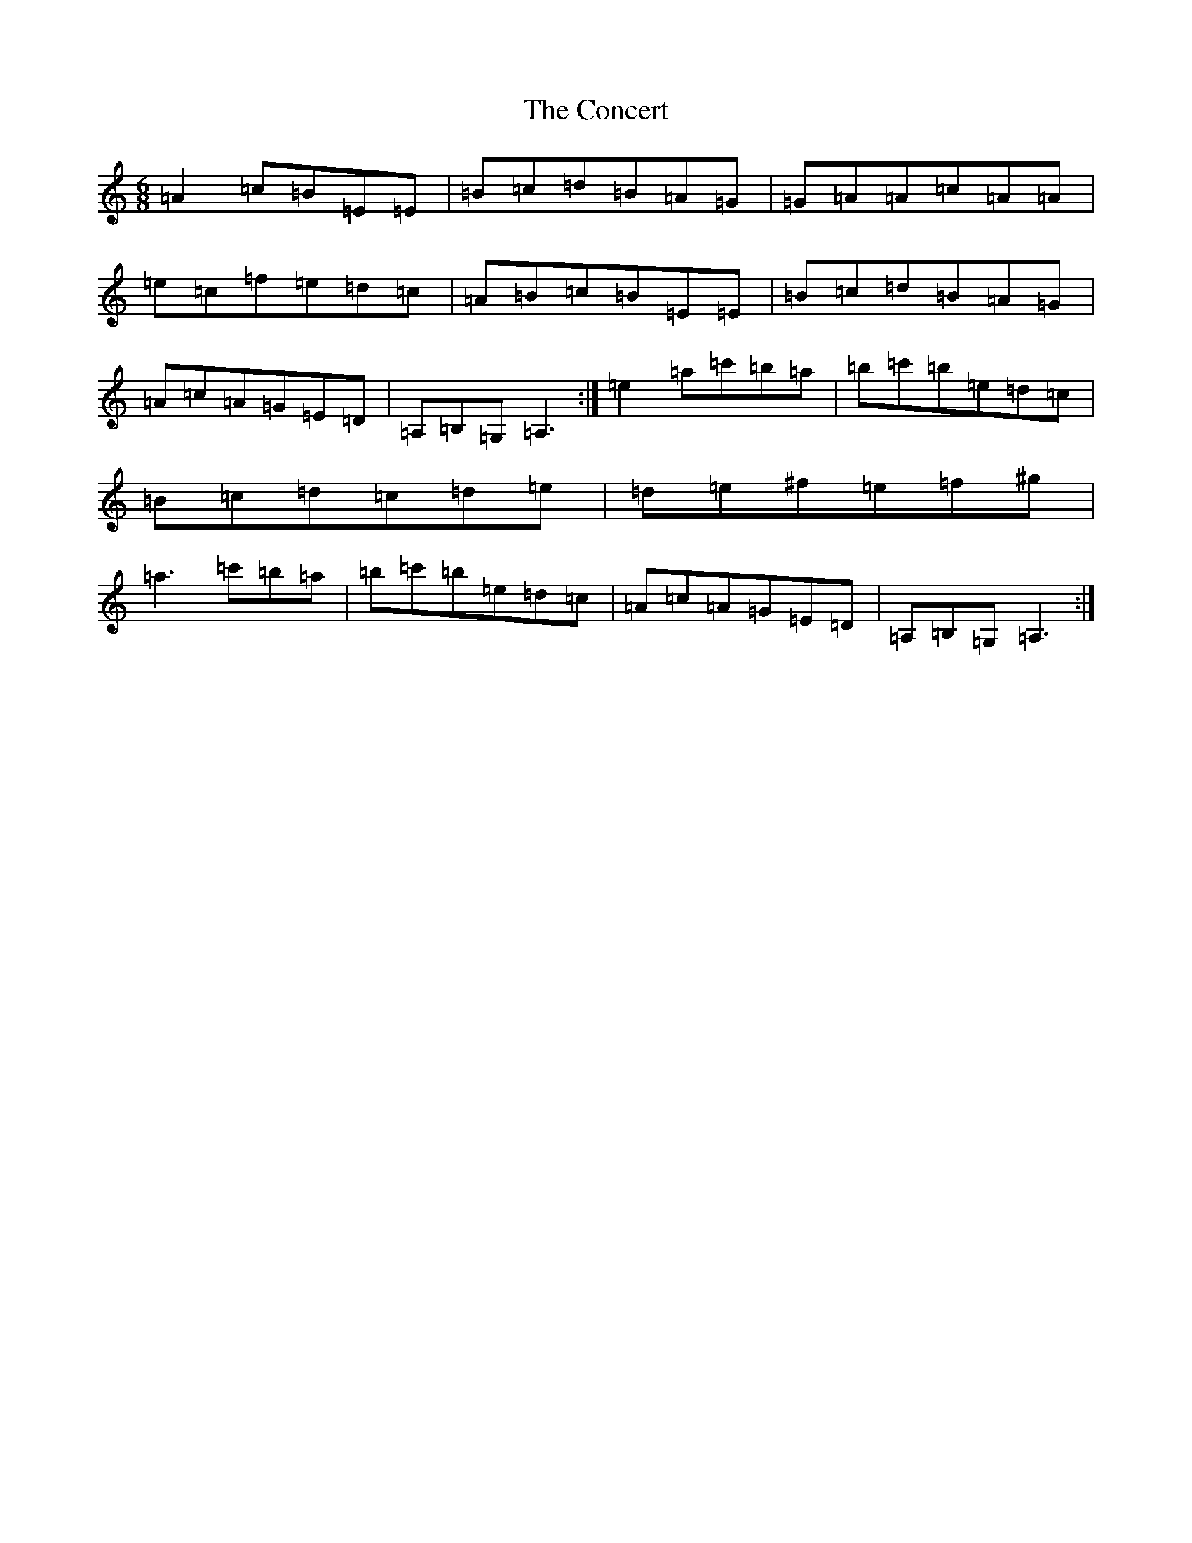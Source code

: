 X: 3744
T: Concert, The
S: https://thesession.org/tunes/2000#setting21405
Z: D Major
R: hornpipe
M:6/8
L:1/8
K: C Major
=A2=c=B=E=E|=B=c=d=B=A=G|=G=A=A=c=A=A|=e=c=f=e=d=c|=A=B=c=B=E=E|=B=c=d=B=A=G|=A=c=A=G=E=D|=A,=B,=G,=A,3:|=e2=a=c'=b=a|=b=c'=b=e=d=c|=B=c=d=c=d=e|=d=e^f=e=f^g|=a3=c'=b=a|=b=c'=b=e=d=c|=A=c=A=G=E=D|=A,=B,=G,=A,3:|